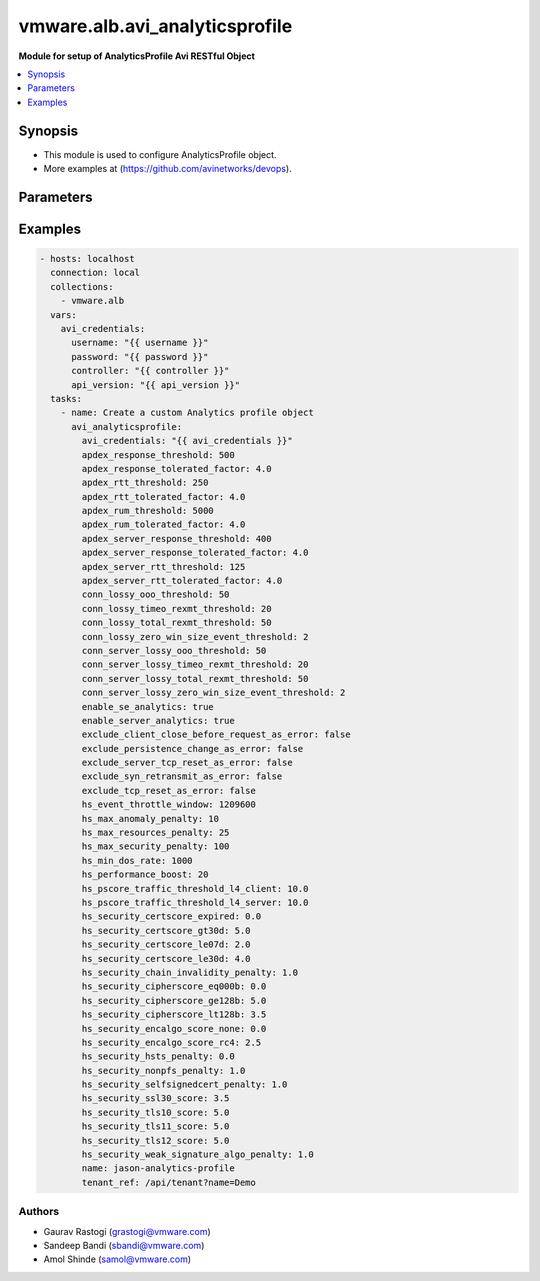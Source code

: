 .. vmware.alb.avi_analyticsprofile:


**********************************************
vmware.alb.avi_analyticsprofile
**********************************************

**Module for setup of AnalyticsProfile Avi RESTful Object**


.. contents::
   :local:
   :depth: 1


Synopsis
--------
- This module is used to configure AnalyticsProfile object.
- More examples at (https://github.com/avinetworks/devops).


Parameters
----------

.. raw:: html

    <table  border=0 cellpadding=0 class="documentation-table">
        <tr>
            <th colspan="2">Parameter</th>
            <th>Choices/<font color="blue">Defaults</font></th>
            <th width="100%">Comments</th>
        </tr>
        <tr>
            <td colspan="2">
                <div class="ansibleOptionAnchor" id="parameter-"></div>
                <b>state</b>
                <a class="ansibleOptionLink" href="#parameter-" title="Permalink to this option"></a>
                <div style="font-size: small">
                    <span style="color: purple">str</span>
                </div>
            </td>
            <td>
                <ul style="margin: 0; padding: 0">
                    <li>absent</li>
                    <li><div style="color: blue"><b>present</b>&nbsp;&larr;</div></li>
                </ul>
            </td>
            <td>
                <div style="font-size: small">
                    - The state that should be applied on the entity.
                </div>
            </td>
        </tr>
        <tr>
            <td colspan="2">
                <div class="ansibleOptionAnchor" id="parameter-"></div>
                <b>avi_api_update_method</b>
                <a class="ansibleOptionLink" href="#parameter-" title="Permalink to this option"></a>
                <div style="font-size: small">
                    <span style="color: purple">str</span>
                </div>
            </td>
            <td>
                <ul style="margin: 0; padding: 0">
                    <li><div style="color: blue"><b>put</b>&nbsp;&larr;</div></li>
                    <li>patch</li>
                </ul>
            </td>
            <td>
                <div style="font-size: small">
                    - Default method for object update is HTTP PUT.
                </div>
                <div style="font-size: small">
                    - Setting to patch will override that behavior to use HTTP PATCH.
                </div>
            </td>
        </tr>
        <tr>
            <td colspan="2">
                <div class="ansibleOptionAnchor" id="parameter-"></div>
                <b>avi_api_patch_op</b>
                <a class="ansibleOptionLink" href="#parameter-" title="Permalink to this option"></a>
                <div style="font-size: small">
                    <span style="color: purple">str</span>
                </div>
            </td>
            <td>
                <ul style="margin: 0; padding: 0">
                    <li><div style="color: blue"><b>add</b>&nbsp;&larr;</div></li>
                    <li>replace</li>
                    <li>delete</li>
                    <li>remove</li>
                </ul>
            </td>
            <td>
                <div style="font-size: small">
                    - Patch operation to use when using avi_api_update_method as patch.
                </div>
            </td>
        </tr>
        <tr>
            <td colspan="2">
                <div class="ansibleOptionAnchor" id="parameter-"></div>
                <b>avi_patch_path</b>
                <a class="ansibleOptionLink" href="#parameter-" title="Permalink to this option"></a>
                <div style="font-size: small">
                    <span style="color: purple">str</span>
                </div>
            </td>
            <td></td>
            <td>
                <div style="font-size: small">
                    - Patch path to use when using avi_api_update_method as patch.
                </div>
            </td>
        </tr>
        <tr>
            <td colspan="2">
                <div class="ansibleOptionAnchor" id="parameter-"></div>
                <b>avi_patch_value</b>
                <a class="ansibleOptionLink" href="#parameter-" title="Permalink to this option"></a>
                <div style="font-size: small">
                    <span style="color: purple">str</span>
                </div>
            </td>
            <td></td>
            <td>
                <div style="font-size: small">
                    - Patch value to use when using avi_api_update_method as patch.
                </div>
            </td>
        </tr>
                <tr>
            <td colspan="2">
                <div class="ansibleOptionAnchor" id="parameter-"></div>
                <b>apdex_response_threshold</b>
                <a class="ansibleOptionLink" href="#parameter-" title="Permalink to this option"></a>
                <div style="font-size: small">
                    <span style="color: purple">int</span>
                </div>
            </td>
            <td>
                                                            </td>
            <td>
                                                <div style="font-size: small">
                  - If a client receives an http response in less than the satisfactory latency threshold, the request is considered satisfied.
                </div>
                                <div style="font-size: small">
                  - It is considered tolerated if it is not satisfied and less than tolerated latency factor multiplied by the satisfactory latency threshold.
                </div>
                                <div style="font-size: small">
                  - Greater than this number and the client's request is considered frustrated.
                </div>
                                <div style="font-size: small">
                  - Allowed values are 1-30000.
                </div>
                                <div style="font-size: small">
                  - Unit is milliseconds.
                </div>
                                <div style="font-size: small">
                  - Allowed in basic(allowed values- 500) edition, essentials(allowed values- 500) edition, enterprise edition.
                </div>
                                <div style="font-size: small">
                  - Default value when not specified in API or module is interpreted by Avi Controller as 500.
                </div>
                                            </td>
        </tr>
                <tr>
            <td colspan="2">
                <div class="ansibleOptionAnchor" id="parameter-"></div>
                <b>apdex_response_tolerated_factor</b>
                <a class="ansibleOptionLink" href="#parameter-" title="Permalink to this option"></a>
                <div style="font-size: small">
                    <span style="color: purple">float</span>
                </div>
            </td>
            <td>
                                                            </td>
            <td>
                                                <div style="font-size: small">
                  - Client tolerated response latency factor.
                </div>
                                <div style="font-size: small">
                  - Client must receive a response within this factor times the satisfactory threshold (apdex_response_threshold) to be considered tolerated.
                </div>
                                <div style="font-size: small">
                  - Allowed values are 1-1000.
                </div>
                                <div style="font-size: small">
                  - Allowed in basic(allowed values- 4) edition, essentials(allowed values- 4) edition, enterprise edition.
                </div>
                                <div style="font-size: small">
                  - Default value when not specified in API or module is interpreted by Avi Controller as 4.0.
                </div>
                                            </td>
        </tr>
                <tr>
            <td colspan="2">
                <div class="ansibleOptionAnchor" id="parameter-"></div>
                <b>apdex_rtt_threshold</b>
                <a class="ansibleOptionLink" href="#parameter-" title="Permalink to this option"></a>
                <div style="font-size: small">
                    <span style="color: purple">int</span>
                </div>
            </td>
            <td>
                                                            </td>
            <td>
                                                <div style="font-size: small">
                  - Satisfactory client to avi round trip time(rtt).
                </div>
                                <div style="font-size: small">
                  - Allowed values are 1-2000.
                </div>
                                <div style="font-size: small">
                  - Unit is milliseconds.
                </div>
                                <div style="font-size: small">
                  - Allowed in basic(allowed values- 250) edition, essentials(allowed values- 250) edition, enterprise edition.
                </div>
                                <div style="font-size: small">
                  - Default value when not specified in API or module is interpreted by Avi Controller as 250.
                </div>
                                            </td>
        </tr>
                <tr>
            <td colspan="2">
                <div class="ansibleOptionAnchor" id="parameter-"></div>
                <b>apdex_rtt_tolerated_factor</b>
                <a class="ansibleOptionLink" href="#parameter-" title="Permalink to this option"></a>
                <div style="font-size: small">
                    <span style="color: purple">float</span>
                </div>
            </td>
            <td>
                                                            </td>
            <td>
                                                <div style="font-size: small">
                  - Tolerated client to avi round trip time(rtt) factor.
                </div>
                                <div style="font-size: small">
                  - It is a multiple of apdex_rtt_tolerated_factor.
                </div>
                                <div style="font-size: small">
                  - Allowed values are 1-1000.
                </div>
                                <div style="font-size: small">
                  - Allowed in basic(allowed values- 4) edition, essentials(allowed values- 4) edition, enterprise edition.
                </div>
                                <div style="font-size: small">
                  - Default value when not specified in API or module is interpreted by Avi Controller as 4.0.
                </div>
                                            </td>
        </tr>
                <tr>
            <td colspan="2">
                <div class="ansibleOptionAnchor" id="parameter-"></div>
                <b>apdex_rum_threshold</b>
                <a class="ansibleOptionLink" href="#parameter-" title="Permalink to this option"></a>
                <div style="font-size: small">
                    <span style="color: purple">int</span>
                </div>
            </td>
            <td>
                                                            </td>
            <td>
                                                <div style="font-size: small">
                  - If a client is able to load a page in less than the satisfactory latency threshold, the pageload is considered satisfied.
                </div>
                                <div style="font-size: small">
                  - It is considered tolerated if it is greater than satisfied but less than the tolerated latency multiplied by satisifed latency.
                </div>
                                <div style="font-size: small">
                  - Greater than this number and the client's request is considered frustrated.
                </div>
                                <div style="font-size: small">
                  - A pageload includes the time for dns lookup, download of all http objects, and page render time.
                </div>
                                <div style="font-size: small">
                  - Allowed values are 1-30000.
                </div>
                                <div style="font-size: small">
                  - Unit is milliseconds.
                </div>
                                <div style="font-size: small">
                  - Allowed in basic(allowed values- 5000) edition, essentials(allowed values- 5000) edition, enterprise edition.
                </div>
                                <div style="font-size: small">
                  - Default value when not specified in API or module is interpreted by Avi Controller as 5000.
                </div>
                                            </td>
        </tr>
                <tr>
            <td colspan="2">
                <div class="ansibleOptionAnchor" id="parameter-"></div>
                <b>apdex_rum_tolerated_factor</b>
                <a class="ansibleOptionLink" href="#parameter-" title="Permalink to this option"></a>
                <div style="font-size: small">
                    <span style="color: purple">float</span>
                </div>
            </td>
            <td>
                                                            </td>
            <td>
                                                <div style="font-size: small">
                  - Virtual service threshold factor for tolerated page load time (plt) as multiple of apdex_rum_threshold.
                </div>
                                <div style="font-size: small">
                  - Allowed values are 1-1000.
                </div>
                                <div style="font-size: small">
                  - Allowed in basic(allowed values- 4) edition, essentials(allowed values- 4) edition, enterprise edition.
                </div>
                                <div style="font-size: small">
                  - Default value when not specified in API or module is interpreted by Avi Controller as 4.0.
                </div>
                                            </td>
        </tr>
                <tr>
            <td colspan="2">
                <div class="ansibleOptionAnchor" id="parameter-"></div>
                <b>apdex_server_response_threshold</b>
                <a class="ansibleOptionLink" href="#parameter-" title="Permalink to this option"></a>
                <div style="font-size: small">
                    <span style="color: purple">int</span>
                </div>
            </td>
            <td>
                                                            </td>
            <td>
                                                <div style="font-size: small">
                  - A server http response is considered satisfied if latency is less than the satisfactory latency threshold.
                </div>
                                <div style="font-size: small">
                  - The response is considered tolerated when it is greater than satisfied but less than the tolerated latency factor * s_latency.
                </div>
                                <div style="font-size: small">
                  - Greater than this number and the server response is considered frustrated.
                </div>
                                <div style="font-size: small">
                  - Allowed values are 1-30000.
                </div>
                                <div style="font-size: small">
                  - Unit is milliseconds.
                </div>
                                <div style="font-size: small">
                  - Allowed in basic(allowed values- 400) edition, essentials(allowed values- 400) edition, enterprise edition.
                </div>
                                <div style="font-size: small">
                  - Default value when not specified in API or module is interpreted by Avi Controller as 400.
                </div>
                                            </td>
        </tr>
                <tr>
            <td colspan="2">
                <div class="ansibleOptionAnchor" id="parameter-"></div>
                <b>apdex_server_response_tolerated_factor</b>
                <a class="ansibleOptionLink" href="#parameter-" title="Permalink to this option"></a>
                <div style="font-size: small">
                    <span style="color: purple">float</span>
                </div>
            </td>
            <td>
                                                            </td>
            <td>
                                                <div style="font-size: small">
                  - Server tolerated response latency factor.
                </div>
                                <div style="font-size: small">
                  - Servermust response within this factor times the satisfactory threshold (apdex_server_response_threshold) to be considered tolerated.
                </div>
                                <div style="font-size: small">
                  - Allowed values are 1-1000.
                </div>
                                <div style="font-size: small">
                  - Allowed in basic(allowed values- 4) edition, essentials(allowed values- 4) edition, enterprise edition.
                </div>
                                <div style="font-size: small">
                  - Default value when not specified in API or module is interpreted by Avi Controller as 4.0.
                </div>
                                            </td>
        </tr>
                <tr>
            <td colspan="2">
                <div class="ansibleOptionAnchor" id="parameter-"></div>
                <b>apdex_server_rtt_threshold</b>
                <a class="ansibleOptionLink" href="#parameter-" title="Permalink to this option"></a>
                <div style="font-size: small">
                    <span style="color: purple">int</span>
                </div>
            </td>
            <td>
                                                            </td>
            <td>
                                                <div style="font-size: small">
                  - Satisfactory client to avi round trip time(rtt).
                </div>
                                <div style="font-size: small">
                  - Allowed values are 1-2000.
                </div>
                                <div style="font-size: small">
                  - Unit is milliseconds.
                </div>
                                <div style="font-size: small">
                  - Allowed in basic(allowed values- 125) edition, essentials(allowed values- 125) edition, enterprise edition.
                </div>
                                <div style="font-size: small">
                  - Default value when not specified in API or module is interpreted by Avi Controller as 125.
                </div>
                                            </td>
        </tr>
                <tr>
            <td colspan="2">
                <div class="ansibleOptionAnchor" id="parameter-"></div>
                <b>apdex_server_rtt_tolerated_factor</b>
                <a class="ansibleOptionLink" href="#parameter-" title="Permalink to this option"></a>
                <div style="font-size: small">
                    <span style="color: purple">float</span>
                </div>
            </td>
            <td>
                                                            </td>
            <td>
                                                <div style="font-size: small">
                  - Tolerated client to avi round trip time(rtt) factor.
                </div>
                                <div style="font-size: small">
                  - It is a multiple of apdex_rtt_tolerated_factor.
                </div>
                                <div style="font-size: small">
                  - Allowed values are 1-1000.
                </div>
                                <div style="font-size: small">
                  - Allowed in basic(allowed values- 4) edition, essentials(allowed values- 4) edition, enterprise edition.
                </div>
                                <div style="font-size: small">
                  - Default value when not specified in API or module is interpreted by Avi Controller as 4.0.
                </div>
                                            </td>
        </tr>
                <tr>
            <td colspan="2">
                <div class="ansibleOptionAnchor" id="parameter-"></div>
                <b>client_log_config</b>
                <a class="ansibleOptionLink" href="#parameter-" title="Permalink to this option"></a>
                <div style="font-size: small">
                    <span style="color: purple">dict</span>
                </div>
            </td>
            <td>
                                                            </td>
            <td>
                                                <div style="font-size: small">
                  - Configure which logs are sent to the avi controller from ses and how they are processed.
                </div>
                                            </td>
        </tr>
                <tr>
            <td colspan="2">
                <div class="ansibleOptionAnchor" id="parameter-"></div>
                <b>client_log_streaming_config</b>
                <a class="ansibleOptionLink" href="#parameter-" title="Permalink to this option"></a>
                <div style="font-size: small">
                    <span style="color: purple">dict</span>
                </div>
            </td>
            <td>
                                                            </td>
            <td>
                                                <div style="font-size: small">
                  - Configure to stream logs to an external server.
                </div>
                                <div style="font-size: small">
                  - Field introduced in 17.1.1.
                </div>
                                <div style="font-size: small">
                  - Allowed in basic edition, essentials edition, enterprise edition.
                </div>
                                            </td>
        </tr>
                <tr>
            <td colspan="2">
                <div class="ansibleOptionAnchor" id="parameter-"></div>
                <b>configpb_attributes</b>
                <a class="ansibleOptionLink" href="#parameter-" title="Permalink to this option"></a>
                <div style="font-size: small">
                    <span style="color: purple">dict</span>
                </div>
            </td>
            <td>
                                                            </td>
            <td>
                                                <div style="font-size: small">
                  - Protobuf versioning for config pbs.
                </div>
                                <div style="font-size: small">
                  - Field introduced in 21.1.1.
                </div>
                                            </td>
        </tr>
                <tr>
            <td colspan="2">
                <div class="ansibleOptionAnchor" id="parameter-"></div>
                <b>conn_lossy_ooo_threshold</b>
                <a class="ansibleOptionLink" href="#parameter-" title="Permalink to this option"></a>
                <div style="font-size: small">
                    <span style="color: purple">int</span>
                </div>
            </td>
            <td>
                                                            </td>
            <td>
                                                <div style="font-size: small">
                  - A connection between client and avi is considered lossy when more than this percentage of out of order packets are received.
                </div>
                                <div style="font-size: small">
                  - Allowed values are 1-100.
                </div>
                                <div style="font-size: small">
                  - Unit is percent.
                </div>
                                <div style="font-size: small">
                  - Allowed in basic(allowed values- 50) edition, essentials(allowed values- 50) edition, enterprise edition.
                </div>
                                <div style="font-size: small">
                  - Default value when not specified in API or module is interpreted by Avi Controller as 50.
                </div>
                                            </td>
        </tr>
                <tr>
            <td colspan="2">
                <div class="ansibleOptionAnchor" id="parameter-"></div>
                <b>conn_lossy_timeo_rexmt_threshold</b>
                <a class="ansibleOptionLink" href="#parameter-" title="Permalink to this option"></a>
                <div style="font-size: small">
                    <span style="color: purple">int</span>
                </div>
            </td>
            <td>
                                                            </td>
            <td>
                                                <div style="font-size: small">
                  - A connection between client and avi is considered lossy when more than this percentage of packets are retransmitted due to timeout.
                </div>
                                <div style="font-size: small">
                  - Allowed values are 1-100.
                </div>
                                <div style="font-size: small">
                  - Unit is percent.
                </div>
                                <div style="font-size: small">
                  - Allowed in basic(allowed values- 20) edition, essentials(allowed values- 20) edition, enterprise edition.
                </div>
                                <div style="font-size: small">
                  - Default value when not specified in API or module is interpreted by Avi Controller as 20.
                </div>
                                            </td>
        </tr>
                <tr>
            <td colspan="2">
                <div class="ansibleOptionAnchor" id="parameter-"></div>
                <b>conn_lossy_total_rexmt_threshold</b>
                <a class="ansibleOptionLink" href="#parameter-" title="Permalink to this option"></a>
                <div style="font-size: small">
                    <span style="color: purple">int</span>
                </div>
            </td>
            <td>
                                                            </td>
            <td>
                                                <div style="font-size: small">
                  - A connection between client and avi is considered lossy when more than this percentage of packets are retransmitted.
                </div>
                                <div style="font-size: small">
                  - Allowed values are 1-100.
                </div>
                                <div style="font-size: small">
                  - Unit is percent.
                </div>
                                <div style="font-size: small">
                  - Allowed in basic(allowed values- 50) edition, essentials(allowed values- 50) edition, enterprise edition.
                </div>
                                <div style="font-size: small">
                  - Default value when not specified in API or module is interpreted by Avi Controller as 50.
                </div>
                                            </td>
        </tr>
                <tr>
            <td colspan="2">
                <div class="ansibleOptionAnchor" id="parameter-"></div>
                <b>conn_lossy_zero_win_size_event_threshold</b>
                <a class="ansibleOptionLink" href="#parameter-" title="Permalink to this option"></a>
                <div style="font-size: small">
                    <span style="color: purple">int</span>
                </div>
            </td>
            <td>
                                                            </td>
            <td>
                                                <div style="font-size: small">
                  - A client connection is considered lossy when percentage of times a packet could not be trasmitted due to tcp zero window is above this threshold.
                </div>
                                <div style="font-size: small">
                  - Allowed values are 0-100.
                </div>
                                <div style="font-size: small">
                  - Unit is percent.
                </div>
                                <div style="font-size: small">
                  - Allowed in basic(allowed values- 2) edition, essentials(allowed values- 2) edition, enterprise edition.
                </div>
                                <div style="font-size: small">
                  - Default value when not specified in API or module is interpreted by Avi Controller as 2.
                </div>
                                            </td>
        </tr>
                <tr>
            <td colspan="2">
                <div class="ansibleOptionAnchor" id="parameter-"></div>
                <b>conn_server_lossy_ooo_threshold</b>
                <a class="ansibleOptionLink" href="#parameter-" title="Permalink to this option"></a>
                <div style="font-size: small">
                    <span style="color: purple">int</span>
                </div>
            </td>
            <td>
                                                            </td>
            <td>
                                                <div style="font-size: small">
                  - A connection between avi and server is considered lossy when more than this percentage of out of order packets are received.
                </div>
                                <div style="font-size: small">
                  - Allowed values are 1-100.
                </div>
                                <div style="font-size: small">
                  - Unit is percent.
                </div>
                                <div style="font-size: small">
                  - Allowed in basic(allowed values- 50) edition, essentials(allowed values- 50) edition, enterprise edition.
                </div>
                                <div style="font-size: small">
                  - Default value when not specified in API or module is interpreted by Avi Controller as 50.
                </div>
                                            </td>
        </tr>
                <tr>
            <td colspan="2">
                <div class="ansibleOptionAnchor" id="parameter-"></div>
                <b>conn_server_lossy_timeo_rexmt_threshold</b>
                <a class="ansibleOptionLink" href="#parameter-" title="Permalink to this option"></a>
                <div style="font-size: small">
                    <span style="color: purple">int</span>
                </div>
            </td>
            <td>
                                                            </td>
            <td>
                                                <div style="font-size: small">
                  - A connection between avi and server is considered lossy when more than this percentage of packets are retransmitted due to timeout.
                </div>
                                <div style="font-size: small">
                  - Allowed values are 1-100.
                </div>
                                <div style="font-size: small">
                  - Unit is percent.
                </div>
                                <div style="font-size: small">
                  - Allowed in basic(allowed values- 20) edition, essentials(allowed values- 20) edition, enterprise edition.
                </div>
                                <div style="font-size: small">
                  - Default value when not specified in API or module is interpreted by Avi Controller as 20.
                </div>
                                            </td>
        </tr>
                <tr>
            <td colspan="2">
                <div class="ansibleOptionAnchor" id="parameter-"></div>
                <b>conn_server_lossy_total_rexmt_threshold</b>
                <a class="ansibleOptionLink" href="#parameter-" title="Permalink to this option"></a>
                <div style="font-size: small">
                    <span style="color: purple">int</span>
                </div>
            </td>
            <td>
                                                            </td>
            <td>
                                                <div style="font-size: small">
                  - A connection between avi and server is considered lossy when more than this percentage of packets are retransmitted.
                </div>
                                <div style="font-size: small">
                  - Allowed values are 1-100.
                </div>
                                <div style="font-size: small">
                  - Unit is percent.
                </div>
                                <div style="font-size: small">
                  - Allowed in basic(allowed values- 50) edition, essentials(allowed values- 50) edition, enterprise edition.
                </div>
                                <div style="font-size: small">
                  - Default value when not specified in API or module is interpreted by Avi Controller as 50.
                </div>
                                            </td>
        </tr>
                <tr>
            <td colspan="2">
                <div class="ansibleOptionAnchor" id="parameter-"></div>
                <b>conn_server_lossy_zero_win_size_event_threshold</b>
                <a class="ansibleOptionLink" href="#parameter-" title="Permalink to this option"></a>
                <div style="font-size: small">
                    <span style="color: purple">int</span>
                </div>
            </td>
            <td>
                                                            </td>
            <td>
                                                <div style="font-size: small">
                  - A server connection is considered lossy when percentage of times a packet could not be trasmitted due to tcp zero window is above this threshold.
                </div>
                                <div style="font-size: small">
                  - Allowed values are 0-100.
                </div>
                                <div style="font-size: small">
                  - Unit is percent.
                </div>
                                <div style="font-size: small">
                  - Allowed in basic(allowed values- 2) edition, essentials(allowed values- 2) edition, enterprise edition.
                </div>
                                <div style="font-size: small">
                  - Default value when not specified in API or module is interpreted by Avi Controller as 2.
                </div>
                                            </td>
        </tr>
                <tr>
            <td colspan="2">
                <div class="ansibleOptionAnchor" id="parameter-"></div>
                <b>description</b>
                <a class="ansibleOptionLink" href="#parameter-" title="Permalink to this option"></a>
                <div style="font-size: small">
                    <span style="color: purple">str</span>
                </div>
            </td>
            <td>
                                                            </td>
            <td>
                                                <div style="font-size: small">
                  - User defined description for the object.
                </div>
                                            </td>
        </tr>
                <tr>
            <td colspan="2">
                <div class="ansibleOptionAnchor" id="parameter-"></div>
                <b>disable_ondemand_metrics</b>
                <a class="ansibleOptionLink" href="#parameter-" title="Permalink to this option"></a>
                <div style="font-size: small">
                    <span style="color: purple">bool</span>
                </div>
            </td>
            <td>
                                                            </td>
            <td>
                                                <div style="font-size: small">
                  - Virtual service (vs) metrics are processed only when there is live data traffic on the vs.
                </div>
                                <div style="font-size: small">
                  - In case, vs is idle for a period of time as specified by ondemand_metrics_idle_timeout then metrics processing is suspended for that vs.
                </div>
                                <div style="font-size: small">
                  - Field deprecated in 20.1.3.
                </div>
                                <div style="font-size: small">
                  - Field introduced in 18.1.1.
                </div>
                                            </td>
        </tr>
                <tr>
            <td colspan="2">
                <div class="ansibleOptionAnchor" id="parameter-"></div>
                <b>disable_se_analytics</b>
                <a class="ansibleOptionLink" href="#parameter-" title="Permalink to this option"></a>
                <div style="font-size: small">
                    <span style="color: purple">bool</span>
                </div>
            </td>
            <td>
                                                            </td>
            <td>
                                                <div style="font-size: small">
                  - Disable node (service engine) level analytics forvs metrics.
                </div>
                                <div style="font-size: small">
                  - Field deprecated in 20.1.3.
                </div>
                                            </td>
        </tr>
                <tr>
            <td colspan="2">
                <div class="ansibleOptionAnchor" id="parameter-"></div>
                <b>disable_server_analytics</b>
                <a class="ansibleOptionLink" href="#parameter-" title="Permalink to this option"></a>
                <div style="font-size: small">
                    <span style="color: purple">bool</span>
                </div>
            </td>
            <td>
                                                            </td>
            <td>
                                                <div style="font-size: small">
                  - Disable analytics on backend servers.
                </div>
                                <div style="font-size: small">
                  - This may be desired in container environment when there are large number of ephemeral servers.
                </div>
                                <div style="font-size: small">
                  - Additionally, no healthscore of servers is computed when server analytics is disabled.
                </div>
                                <div style="font-size: small">
                  - Field deprecated in 20.1.3.
                </div>
                                            </td>
        </tr>
                <tr>
            <td colspan="2">
                <div class="ansibleOptionAnchor" id="parameter-"></div>
                <b>disable_vs_analytics</b>
                <a class="ansibleOptionLink" href="#parameter-" title="Permalink to this option"></a>
                <div style="font-size: small">
                    <span style="color: purple">bool</span>
                </div>
            </td>
            <td>
                                                            </td>
            <td>
                                                <div style="font-size: small">
                  - Disable virtualservice (frontend) analytics.
                </div>
                                <div style="font-size: small">
                  - This flag disables metrics and healthscore for virtualservice.
                </div>
                                <div style="font-size: small">
                  - Field deprecated in 20.1.3.
                </div>
                                <div style="font-size: small">
                  - Field introduced in 18.2.1.
                </div>
                                            </td>
        </tr>
                <tr>
            <td colspan="2">
                <div class="ansibleOptionAnchor" id="parameter-"></div>
                <b>enable_adaptive_config</b>
                <a class="ansibleOptionLink" href="#parameter-" title="Permalink to this option"></a>
                <div style="font-size: small">
                    <span style="color: purple">bool</span>
                </div>
            </td>
            <td>
                                                            </td>
            <td>
                                                <div style="font-size: small">
                  - Enable adaptive configuration for optimizing resource usage.
                </div>
                                <div style="font-size: small">
                  - Field introduced in 20.1.1.
                </div>
                                <div style="font-size: small">
                  - Default value when not specified in API or module is interpreted by Avi Controller as True.
                </div>
                                            </td>
        </tr>
                <tr>
            <td colspan="2">
                <div class="ansibleOptionAnchor" id="parameter-"></div>
                <b>enable_advanced_analytics</b>
                <a class="ansibleOptionLink" href="#parameter-" title="Permalink to this option"></a>
                <div style="font-size: small">
                    <span style="color: purple">bool</span>
                </div>
            </td>
            <td>
                                                            </td>
            <td>
                                                <div style="font-size: small">
                  - Enables advanced analytics features like anomaly detection.
                </div>
                                <div style="font-size: small">
                  - If set to false, anomaly computation (and associated rules/events) for vs, pool and server metrics will be deactivated.
                </div>
                                <div style="font-size: small">
                  - However, setting it to false reduces cpu and memory requirements for analytics subsystem.
                </div>
                                <div style="font-size: small">
                  - Field introduced in 17.2.13, 18.1.5, 18.2.1.
                </div>
                                <div style="font-size: small">
                  - Allowed in basic(allowed values- false) edition, essentials(allowed values- false) edition, enterprise edition.
                </div>
                                <div style="font-size: small">
                  - Special default for basic edition is false, essentials edition is false, enterprise is true.
                </div>
                                <div style="font-size: small">
                  - Default value when not specified in API or module is interpreted by Avi Controller as True.
                </div>
                                            </td>
        </tr>
                <tr>
            <td colspan="2">
                <div class="ansibleOptionAnchor" id="parameter-"></div>
                <b>enable_ondemand_metrics</b>
                <a class="ansibleOptionLink" href="#parameter-" title="Permalink to this option"></a>
                <div style="font-size: small">
                    <span style="color: purple">bool</span>
                </div>
            </td>
            <td>
                                                            </td>
            <td>
                                                <div style="font-size: small">
                  - Virtual service (vs) metrics are processed only when there is live data traffic on the vs.
                </div>
                                <div style="font-size: small">
                  - In case, vs is idle for a period of time as specified by ondemand_metrics_idle_timeout then metrics processing is suspended for that vs.
                </div>
                                <div style="font-size: small">
                  - Field introduced in 20.1.3.
                </div>
                                <div style="font-size: small">
                  - Default value when not specified in API or module is interpreted by Avi Controller as True.
                </div>
                                            </td>
        </tr>
                <tr>
            <td colspan="2">
                <div class="ansibleOptionAnchor" id="parameter-"></div>
                <b>enable_se_analytics</b>
                <a class="ansibleOptionLink" href="#parameter-" title="Permalink to this option"></a>
                <div style="font-size: small">
                    <span style="color: purple">bool</span>
                </div>
            </td>
            <td>
                                                            </td>
            <td>
                                                <div style="font-size: small">
                  - Enable node (service engine) level analytics forvs metrics.
                </div>
                                <div style="font-size: small">
                  - Field introduced in 20.1.3.
                </div>
                                <div style="font-size: small">
                  - Default value when not specified in API or module is interpreted by Avi Controller as True.
                </div>
                                            </td>
        </tr>
                <tr>
            <td colspan="2">
                <div class="ansibleOptionAnchor" id="parameter-"></div>
                <b>enable_server_analytics</b>
                <a class="ansibleOptionLink" href="#parameter-" title="Permalink to this option"></a>
                <div style="font-size: small">
                    <span style="color: purple">bool</span>
                </div>
            </td>
            <td>
                                                            </td>
            <td>
                                                <div style="font-size: small">
                  - Enables analytics on backend servers.
                </div>
                                <div style="font-size: small">
                  - This may be desired in container environment when there are large number of ephemeral servers.
                </div>
                                <div style="font-size: small">
                  - Additionally, no healthscore of servers is computed when server analytics is enabled.
                </div>
                                <div style="font-size: small">
                  - Field introduced in 20.1.3.
                </div>
                                <div style="font-size: small">
                  - Default value when not specified in API or module is interpreted by Avi Controller as True.
                </div>
                                            </td>
        </tr>
                <tr>
            <td colspan="2">
                <div class="ansibleOptionAnchor" id="parameter-"></div>
                <b>enable_vs_analytics</b>
                <a class="ansibleOptionLink" href="#parameter-" title="Permalink to this option"></a>
                <div style="font-size: small">
                    <span style="color: purple">bool</span>
                </div>
            </td>
            <td>
                                                            </td>
            <td>
                                                <div style="font-size: small">
                  - Enable virtualservice (frontend) analytics.
                </div>
                                <div style="font-size: small">
                  - This flag enables metrics and healthscore for virtualservice.
                </div>
                                <div style="font-size: small">
                  - Field introduced in 20.1.3.
                </div>
                                <div style="font-size: small">
                  - Default value when not specified in API or module is interpreted by Avi Controller as True.
                </div>
                                            </td>
        </tr>
                <tr>
            <td colspan="2">
                <div class="ansibleOptionAnchor" id="parameter-"></div>
                <b>exclude_client_close_before_request_as_error</b>
                <a class="ansibleOptionLink" href="#parameter-" title="Permalink to this option"></a>
                <div style="font-size: small">
                    <span style="color: purple">bool</span>
                </div>
            </td>
            <td>
                                                            </td>
            <td>
                                                <div style="font-size: small">
                  - Exclude client closed connection before an http request could be completed from being classified as an error.
                </div>
                                <div style="font-size: small">
                  - Allowed in basic(allowed values- false) edition, essentials(allowed values- false) edition, enterprise edition.
                </div>
                                <div style="font-size: small">
                  - Default value when not specified in API or module is interpreted by Avi Controller as False.
                </div>
                                            </td>
        </tr>
                <tr>
            <td colspan="2">
                <div class="ansibleOptionAnchor" id="parameter-"></div>
                <b>exclude_dns_policy_drop_as_significant</b>
                <a class="ansibleOptionLink" href="#parameter-" title="Permalink to this option"></a>
                <div style="font-size: small">
                    <span style="color: purple">bool</span>
                </div>
            </td>
            <td>
                                                            </td>
            <td>
                                                <div style="font-size: small">
                  - Exclude dns policy drops from the list of errors.
                </div>
                                <div style="font-size: small">
                  - Field introduced in 17.2.2.
                </div>
                                <div style="font-size: small">
                  - Allowed in basic(allowed values- false) edition, essentials(allowed values- false) edition, enterprise edition.
                </div>
                                <div style="font-size: small">
                  - Default value when not specified in API or module is interpreted by Avi Controller as False.
                </div>
                                            </td>
        </tr>
                <tr>
            <td colspan="2">
                <div class="ansibleOptionAnchor" id="parameter-"></div>
                <b>exclude_gs_down_as_error</b>
                <a class="ansibleOptionLink" href="#parameter-" title="Permalink to this option"></a>
                <div style="font-size: small">
                    <span style="color: purple">bool</span>
                </div>
            </td>
            <td>
                                                            </td>
            <td>
                                                <div style="font-size: small">
                  - Exclude queries to gslb services that are operationally down from the list of errors.
                </div>
                                <div style="font-size: small">
                  - Allowed in basic(allowed values- false) edition, essentials(allowed values- false) edition, enterprise edition.
                </div>
                                <div style="font-size: small">
                  - Default value when not specified in API or module is interpreted by Avi Controller as False.
                </div>
                                            </td>
        </tr>
                <tr>
            <td colspan="2">
                <div class="ansibleOptionAnchor" id="parameter-"></div>
                <b>exclude_http_error_codes</b>
                <a class="ansibleOptionLink" href="#parameter-" title="Permalink to this option"></a>
                <div style="font-size: small">
                    <span style="color: purple">list</span>
                </div>
            </td>
            <td>
                                                            </td>
            <td>
                                                <div style="font-size: small">
                  - List of http status codes to be excluded from being classified as an error.
                </div>
                                <div style="font-size: small">
                  - Error connections or responses impacts health score, are included as significant logs, and may be classified as part of a dos attack.
                </div>
                                            </td>
        </tr>
                <tr>
            <td colspan="2">
                <div class="ansibleOptionAnchor" id="parameter-"></div>
                <b>exclude_invalid_dns_domain_as_error</b>
                <a class="ansibleOptionLink" href="#parameter-" title="Permalink to this option"></a>
                <div style="font-size: small">
                    <span style="color: purple">bool</span>
                </div>
            </td>
            <td>
                                                            </td>
            <td>
                                                <div style="font-size: small">
                  - Exclude dns queries to domains outside the domains configured in the dns application profile from the list of errors.
                </div>
                                <div style="font-size: small">
                  - Allowed in basic(allowed values- false) edition, essentials(allowed values- false) edition, enterprise edition.
                </div>
                                <div style="font-size: small">
                  - Default value when not specified in API or module is interpreted by Avi Controller as False.
                </div>
                                            </td>
        </tr>
                <tr>
            <td colspan="2">
                <div class="ansibleOptionAnchor" id="parameter-"></div>
                <b>exclude_invalid_dns_query_as_error</b>
                <a class="ansibleOptionLink" href="#parameter-" title="Permalink to this option"></a>
                <div style="font-size: small">
                    <span style="color: purple">bool</span>
                </div>
            </td>
            <td>
                                                            </td>
            <td>
                                                <div style="font-size: small">
                  - Exclude invalid dns queries from the list of errors.
                </div>
                                <div style="font-size: small">
                  - Allowed in basic(allowed values- false) edition, essentials(allowed values- false) edition, enterprise edition.
                </div>
                                <div style="font-size: small">
                  - Default value when not specified in API or module is interpreted by Avi Controller as False.
                </div>
                                            </td>
        </tr>
                <tr>
            <td colspan="2">
                <div class="ansibleOptionAnchor" id="parameter-"></div>
                <b>exclude_issuer_revoked_ocsp_responses_as_error</b>
                <a class="ansibleOptionLink" href="#parameter-" title="Permalink to this option"></a>
                <div style="font-size: small">
                    <span style="color: purple">bool</span>
                </div>
            </td>
            <td>
                                                            </td>
            <td>
                                                <div style="font-size: small">
                  - Exclude the issuer-revoked ocsp responses from the list of errors.
                </div>
                                <div style="font-size: small">
                  - Field introduced in 20.1.1.
                </div>
                                <div style="font-size: small">
                  - Allowed in basic(allowed values- true) edition, essentials(allowed values- true) edition, enterprise edition.
                </div>
                                <div style="font-size: small">
                  - Default value when not specified in API or module is interpreted by Avi Controller as True.
                </div>
                                            </td>
        </tr>
                <tr>
            <td colspan="2">
                <div class="ansibleOptionAnchor" id="parameter-"></div>
                <b>exclude_no_dns_record_as_error</b>
                <a class="ansibleOptionLink" href="#parameter-" title="Permalink to this option"></a>
                <div style="font-size: small">
                    <span style="color: purple">bool</span>
                </div>
            </td>
            <td>
                                                            </td>
            <td>
                                                <div style="font-size: small">
                  - Exclude queries to domains that did not have configured services/records from the list of errors.
                </div>
                                <div style="font-size: small">
                  - Allowed in basic(allowed values- false) edition, essentials(allowed values- false) edition, enterprise edition.
                </div>
                                <div style="font-size: small">
                  - Default value when not specified in API or module is interpreted by Avi Controller as False.
                </div>
                                            </td>
        </tr>
                <tr>
            <td colspan="2">
                <div class="ansibleOptionAnchor" id="parameter-"></div>
                <b>exclude_no_valid_gs_member_as_error</b>
                <a class="ansibleOptionLink" href="#parameter-" title="Permalink to this option"></a>
                <div style="font-size: small">
                    <span style="color: purple">bool</span>
                </div>
            </td>
            <td>
                                                            </td>
            <td>
                                                <div style="font-size: small">
                  - Exclude queries to gslb services that have no available members from the list of errors.
                </div>
                                <div style="font-size: small">
                  - Allowed in basic(allowed values- false) edition, essentials(allowed values- false) edition, enterprise edition.
                </div>
                                <div style="font-size: small">
                  - Default value when not specified in API or module is interpreted by Avi Controller as False.
                </div>
                                            </td>
        </tr>
                <tr>
            <td colspan="2">
                <div class="ansibleOptionAnchor" id="parameter-"></div>
                <b>exclude_persistence_change_as_error</b>
                <a class="ansibleOptionLink" href="#parameter-" title="Permalink to this option"></a>
                <div style="font-size: small">
                    <span style="color: purple">bool</span>
                </div>
            </td>
            <td>
                                                            </td>
            <td>
                                                <div style="font-size: small">
                  - Exclude persistence server changed while load balancing' from the list of errors.
                </div>
                                <div style="font-size: small">
                  - Allowed in basic(allowed values- false) edition, essentials(allowed values- false) edition, enterprise edition.
                </div>
                                <div style="font-size: small">
                  - Default value when not specified in API or module is interpreted by Avi Controller as False.
                </div>
                                            </td>
        </tr>
                <tr>
            <td colspan="2">
                <div class="ansibleOptionAnchor" id="parameter-"></div>
                <b>exclude_revoked_ocsp_responses_as_error</b>
                <a class="ansibleOptionLink" href="#parameter-" title="Permalink to this option"></a>
                <div style="font-size: small">
                    <span style="color: purple">bool</span>
                </div>
            </td>
            <td>
                                                            </td>
            <td>
                                                <div style="font-size: small">
                  - Exclude the revoked ocsp certificate status responses from the list of errors.
                </div>
                                <div style="font-size: small">
                  - Field introduced in 20.1.1.
                </div>
                                <div style="font-size: small">
                  - Allowed in basic(allowed values- true) edition, essentials(allowed values- true) edition, enterprise edition.
                </div>
                                <div style="font-size: small">
                  - Default value when not specified in API or module is interpreted by Avi Controller as True.
                </div>
                                            </td>
        </tr>
                <tr>
            <td colspan="2">
                <div class="ansibleOptionAnchor" id="parameter-"></div>
                <b>exclude_server_dns_error_as_error</b>
                <a class="ansibleOptionLink" href="#parameter-" title="Permalink to this option"></a>
                <div style="font-size: small">
                    <span style="color: purple">bool</span>
                </div>
            </td>
            <td>
                                                            </td>
            <td>
                                                <div style="font-size: small">
                  - Exclude server dns error response from the list of errors.
                </div>
                                <div style="font-size: small">
                  - Allowed in basic(allowed values- false) edition, essentials(allowed values- false) edition, enterprise edition.
                </div>
                                <div style="font-size: small">
                  - Default value when not specified in API or module is interpreted by Avi Controller as False.
                </div>
                                            </td>
        </tr>
                <tr>
            <td colspan="2">
                <div class="ansibleOptionAnchor" id="parameter-"></div>
                <b>exclude_server_tcp_reset_as_error</b>
                <a class="ansibleOptionLink" href="#parameter-" title="Permalink to this option"></a>
                <div style="font-size: small">
                    <span style="color: purple">bool</span>
                </div>
            </td>
            <td>
                                                            </td>
            <td>
                                                <div style="font-size: small">
                  - Exclude server tcp reset from errors.
                </div>
                                <div style="font-size: small">
                  - It is common for applications like ms exchange.
                </div>
                                <div style="font-size: small">
                  - Allowed in basic(allowed values- false) edition, essentials(allowed values- false) edition, enterprise edition.
                </div>
                                <div style="font-size: small">
                  - Default value when not specified in API or module is interpreted by Avi Controller as False.
                </div>
                                            </td>
        </tr>
                <tr>
            <td colspan="2">
                <div class="ansibleOptionAnchor" id="parameter-"></div>
                <b>exclude_sip_error_codes</b>
                <a class="ansibleOptionLink" href="#parameter-" title="Permalink to this option"></a>
                <div style="font-size: small">
                    <span style="color: purple">list</span>
                </div>
            </td>
            <td>
                                                            </td>
            <td>
                                                <div style="font-size: small">
                  - List of sip status codes to be excluded from being classified as an error.
                </div>
                                <div style="font-size: small">
                  - Field introduced in 17.2.13, 18.1.5, 18.2.1.
                </div>
                                <div style="font-size: small">
                  - Allowed in basic edition, essentials edition, enterprise edition.
                </div>
                                            </td>
        </tr>
                <tr>
            <td colspan="2">
                <div class="ansibleOptionAnchor" id="parameter-"></div>
                <b>exclude_stale_ocsp_responses_as_error</b>
                <a class="ansibleOptionLink" href="#parameter-" title="Permalink to this option"></a>
                <div style="font-size: small">
                    <span style="color: purple">bool</span>
                </div>
            </td>
            <td>
                                                            </td>
            <td>
                                                <div style="font-size: small">
                  - Exclude the stale ocsp certificate status responses from the list of errors.
                </div>
                                <div style="font-size: small">
                  - Field introduced in 20.1.1.
                </div>
                                <div style="font-size: small">
                  - Allowed in basic(allowed values- true) edition, essentials(allowed values- true) edition, enterprise edition.
                </div>
                                <div style="font-size: small">
                  - Default value when not specified in API or module is interpreted by Avi Controller as True.
                </div>
                                            </td>
        </tr>
                <tr>
            <td colspan="2">
                <div class="ansibleOptionAnchor" id="parameter-"></div>
                <b>exclude_syn_retransmit_as_error</b>
                <a class="ansibleOptionLink" href="#parameter-" title="Permalink to this option"></a>
                <div style="font-size: small">
                    <span style="color: purple">bool</span>
                </div>
            </td>
            <td>
                                                            </td>
            <td>
                                                <div style="font-size: small">
                  - Exclude 'server unanswered syns' from the list of errors.
                </div>
                                <div style="font-size: small">
                  - Allowed in basic(allowed values- false) edition, essentials(allowed values- false) edition, enterprise edition.
                </div>
                                <div style="font-size: small">
                  - Default value when not specified in API or module is interpreted by Avi Controller as False.
                </div>
                                            </td>
        </tr>
                <tr>
            <td colspan="2">
                <div class="ansibleOptionAnchor" id="parameter-"></div>
                <b>exclude_tcp_reset_as_error</b>
                <a class="ansibleOptionLink" href="#parameter-" title="Permalink to this option"></a>
                <div style="font-size: small">
                    <span style="color: purple">bool</span>
                </div>
            </td>
            <td>
                                                            </td>
            <td>
                                                <div style="font-size: small">
                  - Exclude tcp resets by client from the list of potential errors.
                </div>
                                <div style="font-size: small">
                  - Allowed in basic(allowed values- false) edition, essentials(allowed values- false) edition, enterprise edition.
                </div>
                                <div style="font-size: small">
                  - Default value when not specified in API or module is interpreted by Avi Controller as False.
                </div>
                                            </td>
        </tr>
                <tr>
            <td colspan="2">
                <div class="ansibleOptionAnchor" id="parameter-"></div>
                <b>exclude_unavailable_ocsp_responses_as_error</b>
                <a class="ansibleOptionLink" href="#parameter-" title="Permalink to this option"></a>
                <div style="font-size: small">
                    <span style="color: purple">bool</span>
                </div>
            </td>
            <td>
                                                            </td>
            <td>
                                                <div style="font-size: small">
                  - Exclude the unavailable ocsp responses from the list of errors.
                </div>
                                <div style="font-size: small">
                  - Field introduced in 20.1.1.
                </div>
                                <div style="font-size: small">
                  - Allowed in basic(allowed values- true) edition, essentials(allowed values- true) edition, enterprise edition.
                </div>
                                <div style="font-size: small">
                  - Default value when not specified in API or module is interpreted by Avi Controller as True.
                </div>
                                            </td>
        </tr>
                <tr>
            <td colspan="2">
                <div class="ansibleOptionAnchor" id="parameter-"></div>
                <b>exclude_unsupported_dns_query_as_error</b>
                <a class="ansibleOptionLink" href="#parameter-" title="Permalink to this option"></a>
                <div style="font-size: small">
                    <span style="color: purple">bool</span>
                </div>
            </td>
            <td>
                                                            </td>
            <td>
                                                <div style="font-size: small">
                  - Exclude unsupported dns queries from the list of errors.
                </div>
                                <div style="font-size: small">
                  - Allowed in basic(allowed values- false) edition, essentials(allowed values- false) edition, enterprise edition.
                </div>
                                <div style="font-size: small">
                  - Default value when not specified in API or module is interpreted by Avi Controller as False.
                </div>
                                            </td>
        </tr>
                <tr>
            <td colspan="2">
                <div class="ansibleOptionAnchor" id="parameter-"></div>
                <b>healthscore_max_server_limit</b>
                <a class="ansibleOptionLink" href="#parameter-" title="Permalink to this option"></a>
                <div style="font-size: small">
                    <span style="color: purple">int</span>
                </div>
            </td>
            <td>
                                                            </td>
            <td>
                                                <div style="font-size: small">
                  - Skips health score computation of pool servers when number of servers in a pool is more than this setting.
                </div>
                                <div style="font-size: small">
                  - Allowed values are 0-5000.
                </div>
                                <div style="font-size: small">
                  - Special values are 0- 'server health score is deactivated'.
                </div>
                                <div style="font-size: small">
                  - Field introduced in 17.2.13, 18.1.4.
                </div>
                                <div style="font-size: small">
                  - Allowed in basic(allowed values- 0) edition, essentials(allowed values- 0) edition, enterprise edition.
                </div>
                                <div style="font-size: small">
                  - Special default for basic edition is 0, essentials edition is 0, enterprise is 20.
                </div>
                                <div style="font-size: small">
                  - Default value when not specified in API or module is interpreted by Avi Controller as 20.
                </div>
                                            </td>
        </tr>
                <tr>
            <td colspan="2">
                <div class="ansibleOptionAnchor" id="parameter-"></div>
                <b>hs_event_throttle_window</b>
                <a class="ansibleOptionLink" href="#parameter-" title="Permalink to this option"></a>
                <div style="font-size: small">
                    <span style="color: purple">int</span>
                </div>
            </td>
            <td>
                                                            </td>
            <td>
                                                <div style="font-size: small">
                  - Time window (in secs) within which only unique health change events should occur.
                </div>
                                <div style="font-size: small">
                  - Allowed in basic(allowed values- 1209600) edition, essentials(allowed values- 1209600) edition, enterprise edition.
                </div>
                                <div style="font-size: small">
                  - Default value when not specified in API or module is interpreted by Avi Controller as 1209600.
                </div>
                                            </td>
        </tr>
                <tr>
            <td colspan="2">
                <div class="ansibleOptionAnchor" id="parameter-"></div>
                <b>hs_max_anomaly_penalty</b>
                <a class="ansibleOptionLink" href="#parameter-" title="Permalink to this option"></a>
                <div style="font-size: small">
                    <span style="color: purple">int</span>
                </div>
            </td>
            <td>
                                                            </td>
            <td>
                                                <div style="font-size: small">
                  - Maximum penalty that may be deducted from health score for anomalies.
                </div>
                                <div style="font-size: small">
                  - Allowed values are 0-100.
                </div>
                                <div style="font-size: small">
                  - Allowed in basic(allowed values- 10) edition, essentials(allowed values- 10) edition, enterprise edition.
                </div>
                                <div style="font-size: small">
                  - Default value when not specified in API or module is interpreted by Avi Controller as 10.
                </div>
                                            </td>
        </tr>
                <tr>
            <td colspan="2">
                <div class="ansibleOptionAnchor" id="parameter-"></div>
                <b>hs_max_resources_penalty</b>
                <a class="ansibleOptionLink" href="#parameter-" title="Permalink to this option"></a>
                <div style="font-size: small">
                    <span style="color: purple">int</span>
                </div>
            </td>
            <td>
                                                            </td>
            <td>
                                                <div style="font-size: small">
                  - Maximum penalty that may be deducted from health score for high resource utilization.
                </div>
                                <div style="font-size: small">
                  - Allowed values are 0-100.
                </div>
                                <div style="font-size: small">
                  - Allowed in basic(allowed values- 25) edition, essentials(allowed values- 25) edition, enterprise edition.
                </div>
                                <div style="font-size: small">
                  - Default value when not specified in API or module is interpreted by Avi Controller as 25.
                </div>
                                            </td>
        </tr>
                <tr>
            <td colspan="2">
                <div class="ansibleOptionAnchor" id="parameter-"></div>
                <b>hs_max_security_penalty</b>
                <a class="ansibleOptionLink" href="#parameter-" title="Permalink to this option"></a>
                <div style="font-size: small">
                    <span style="color: purple">int</span>
                </div>
            </td>
            <td>
                                                            </td>
            <td>
                                                <div style="font-size: small">
                  - Maximum penalty that may be deducted from health score based on security assessment.
                </div>
                                <div style="font-size: small">
                  - Allowed values are 0-100.
                </div>
                                <div style="font-size: small">
                  - Allowed in basic(allowed values- 100) edition, essentials(allowed values- 100) edition, enterprise edition.
                </div>
                                <div style="font-size: small">
                  - Default value when not specified in API or module is interpreted by Avi Controller as 100.
                </div>
                                            </td>
        </tr>
                <tr>
            <td colspan="2">
                <div class="ansibleOptionAnchor" id="parameter-"></div>
                <b>hs_min_dos_rate</b>
                <a class="ansibleOptionLink" href="#parameter-" title="Permalink to this option"></a>
                <div style="font-size: small">
                    <span style="color: purple">int</span>
                </div>
            </td>
            <td>
                                                            </td>
            <td>
                                                <div style="font-size: small">
                  - Dos connection rate below which the dos security assessment will not kick in.
                </div>
                                <div style="font-size: small">
                  - Allowed in basic(allowed values- 1000) edition, essentials(allowed values- 1000) edition, enterprise edition.
                </div>
                                <div style="font-size: small">
                  - Default value when not specified in API or module is interpreted by Avi Controller as 1000.
                </div>
                                            </td>
        </tr>
                <tr>
            <td colspan="2">
                <div class="ansibleOptionAnchor" id="parameter-"></div>
                <b>hs_performance_boost</b>
                <a class="ansibleOptionLink" href="#parameter-" title="Permalink to this option"></a>
                <div style="font-size: small">
                    <span style="color: purple">int</span>
                </div>
            </td>
            <td>
                                                            </td>
            <td>
                                                <div style="font-size: small">
                  - Adds free performance score credits to health score.
                </div>
                                <div style="font-size: small">
                  - It can be used for compensating health score for known slow applications.
                </div>
                                <div style="font-size: small">
                  - Allowed values are 0-100.
                </div>
                                <div style="font-size: small">
                  - Allowed in basic(allowed values- 0) edition, essentials(allowed values- 0) edition, enterprise edition.
                </div>
                                <div style="font-size: small">
                  - Default value when not specified in API or module is interpreted by Avi Controller as 0.
                </div>
                                            </td>
        </tr>
                <tr>
            <td colspan="2">
                <div class="ansibleOptionAnchor" id="parameter-"></div>
                <b>hs_pscore_traffic_threshold_l4_client</b>
                <a class="ansibleOptionLink" href="#parameter-" title="Permalink to this option"></a>
                <div style="font-size: small">
                    <span style="color: purple">float</span>
                </div>
            </td>
            <td>
                                                            </td>
            <td>
                                                <div style="font-size: small">
                  - Threshold number of connections in 5min, below which apdexr, apdexc, rum_apdex, and other network quality metrics are not computed.
                </div>
                                <div style="font-size: small">
                  - Allowed in basic(allowed values- 10) edition, essentials(allowed values- 10) edition, enterprise edition.
                </div>
                                <div style="font-size: small">
                  - Default value when not specified in API or module is interpreted by Avi Controller as 10.0.
                </div>
                                            </td>
        </tr>
                <tr>
            <td colspan="2">
                <div class="ansibleOptionAnchor" id="parameter-"></div>
                <b>hs_pscore_traffic_threshold_l4_server</b>
                <a class="ansibleOptionLink" href="#parameter-" title="Permalink to this option"></a>
                <div style="font-size: small">
                    <span style="color: purple">float</span>
                </div>
            </td>
            <td>
                                                            </td>
            <td>
                                                <div style="font-size: small">
                  - Threshold number of connections in 5min, below which apdexr, apdexc, rum_apdex, and other network quality metrics are not computed.
                </div>
                                <div style="font-size: small">
                  - Allowed in basic(allowed values- 10) edition, essentials(allowed values- 10) edition, enterprise edition.
                </div>
                                <div style="font-size: small">
                  - Default value when not specified in API or module is interpreted by Avi Controller as 10.0.
                </div>
                                            </td>
        </tr>
                <tr>
            <td colspan="2">
                <div class="ansibleOptionAnchor" id="parameter-"></div>
                <b>hs_security_certscore_expired</b>
                <a class="ansibleOptionLink" href="#parameter-" title="Permalink to this option"></a>
                <div style="font-size: small">
                    <span style="color: purple">float</span>
                </div>
            </td>
            <td>
                                                            </td>
            <td>
                                                <div style="font-size: small">
                  - Score assigned when the certificate has expired.
                </div>
                                <div style="font-size: small">
                  - Allowed values are 0-5.
                </div>
                                <div style="font-size: small">
                  - Allowed in basic(allowed values- 0.0) edition, essentials(allowed values- 0.0) edition, enterprise edition.
                </div>
                                <div style="font-size: small">
                  - Default value when not specified in API or module is interpreted by Avi Controller as 0.0.
                </div>
                                            </td>
        </tr>
                <tr>
            <td colspan="2">
                <div class="ansibleOptionAnchor" id="parameter-"></div>
                <b>hs_security_certscore_gt30d</b>
                <a class="ansibleOptionLink" href="#parameter-" title="Permalink to this option"></a>
                <div style="font-size: small">
                    <span style="color: purple">float</span>
                </div>
            </td>
            <td>
                                                            </td>
            <td>
                                                <div style="font-size: small">
                  - Score assigned when the certificate expires in more than 30 days.
                </div>
                                <div style="font-size: small">
                  - Allowed values are 0-5.
                </div>
                                <div style="font-size: small">
                  - Allowed in basic(allowed values- 5.0) edition, essentials(allowed values- 5.0) edition, enterprise edition.
                </div>
                                <div style="font-size: small">
                  - Default value when not specified in API or module is interpreted by Avi Controller as 5.0.
                </div>
                                            </td>
        </tr>
                <tr>
            <td colspan="2">
                <div class="ansibleOptionAnchor" id="parameter-"></div>
                <b>hs_security_certscore_le07d</b>
                <a class="ansibleOptionLink" href="#parameter-" title="Permalink to this option"></a>
                <div style="font-size: small">
                    <span style="color: purple">float</span>
                </div>
            </td>
            <td>
                                                            </td>
            <td>
                                                <div style="font-size: small">
                  - Score assigned when the certificate expires in less than or equal to 7 days.
                </div>
                                <div style="font-size: small">
                  - Allowed values are 0-5.
                </div>
                                <div style="font-size: small">
                  - Allowed in basic(allowed values- 2.0) edition, essentials(allowed values- 2.0) edition, enterprise edition.
                </div>
                                <div style="font-size: small">
                  - Default value when not specified in API or module is interpreted by Avi Controller as 2.0.
                </div>
                                            </td>
        </tr>
                <tr>
            <td colspan="2">
                <div class="ansibleOptionAnchor" id="parameter-"></div>
                <b>hs_security_certscore_le30d</b>
                <a class="ansibleOptionLink" href="#parameter-" title="Permalink to this option"></a>
                <div style="font-size: small">
                    <span style="color: purple">float</span>
                </div>
            </td>
            <td>
                                                            </td>
            <td>
                                                <div style="font-size: small">
                  - Score assigned when the certificate expires in less than or equal to 30 days.
                </div>
                                <div style="font-size: small">
                  - Allowed values are 0-5.
                </div>
                                <div style="font-size: small">
                  - Allowed in basic(allowed values- 4.0) edition, essentials(allowed values- 4.0) edition, enterprise edition.
                </div>
                                <div style="font-size: small">
                  - Default value when not specified in API or module is interpreted by Avi Controller as 4.0.
                </div>
                                            </td>
        </tr>
                <tr>
            <td colspan="2">
                <div class="ansibleOptionAnchor" id="parameter-"></div>
                <b>hs_security_chain_invalidity_penalty</b>
                <a class="ansibleOptionLink" href="#parameter-" title="Permalink to this option"></a>
                <div style="font-size: small">
                    <span style="color: purple">float</span>
                </div>
            </td>
            <td>
                                                            </td>
            <td>
                                                <div style="font-size: small">
                  - Penalty for allowing certificates with invalid chain.
                </div>
                                <div style="font-size: small">
                  - Allowed values are 0-5.
                </div>
                                <div style="font-size: small">
                  - Allowed in basic(allowed values- 1.0) edition, essentials(allowed values- 1.0) edition, enterprise edition.
                </div>
                                <div style="font-size: small">
                  - Default value when not specified in API or module is interpreted by Avi Controller as 1.0.
                </div>
                                            </td>
        </tr>
                <tr>
            <td colspan="2">
                <div class="ansibleOptionAnchor" id="parameter-"></div>
                <b>hs_security_cipherscore_eq000b</b>
                <a class="ansibleOptionLink" href="#parameter-" title="Permalink to this option"></a>
                <div style="font-size: small">
                    <span style="color: purple">float</span>
                </div>
            </td>
            <td>
                                                            </td>
            <td>
                                                <div style="font-size: small">
                  - Score assigned when the minimum cipher strength is 0 bits.
                </div>
                                <div style="font-size: small">
                  - Allowed values are 0-5.
                </div>
                                <div style="font-size: small">
                  - Allowed in basic(allowed values- 0.0) edition, essentials(allowed values- 0.0) edition, enterprise edition.
                </div>
                                <div style="font-size: small">
                  - Default value when not specified in API or module is interpreted by Avi Controller as 0.0.
                </div>
                                            </td>
        </tr>
                <tr>
            <td colspan="2">
                <div class="ansibleOptionAnchor" id="parameter-"></div>
                <b>hs_security_cipherscore_ge128b</b>
                <a class="ansibleOptionLink" href="#parameter-" title="Permalink to this option"></a>
                <div style="font-size: small">
                    <span style="color: purple">float</span>
                </div>
            </td>
            <td>
                                                            </td>
            <td>
                                                <div style="font-size: small">
                  - Score assigned when the minimum cipher strength is greater than equal to 128 bits.
                </div>
                                <div style="font-size: small">
                  - Allowed values are 0-5.
                </div>
                                <div style="font-size: small">
                  - Allowed in basic(allowed values- 5.0) edition, essentials(allowed values- 5.0) edition, enterprise edition.
                </div>
                                <div style="font-size: small">
                  - Default value when not specified in API or module is interpreted by Avi Controller as 5.0.
                </div>
                                            </td>
        </tr>
                <tr>
            <td colspan="2">
                <div class="ansibleOptionAnchor" id="parameter-"></div>
                <b>hs_security_cipherscore_lt128b</b>
                <a class="ansibleOptionLink" href="#parameter-" title="Permalink to this option"></a>
                <div style="font-size: small">
                    <span style="color: purple">float</span>
                </div>
            </td>
            <td>
                                                            </td>
            <td>
                                                <div style="font-size: small">
                  - Score assigned when the minimum cipher strength is less than 128 bits.
                </div>
                                <div style="font-size: small">
                  - Allowed values are 0-5.
                </div>
                                <div style="font-size: small">
                  - Allowed in basic(allowed values- 3.5) edition, essentials(allowed values- 3.5) edition, enterprise edition.
                </div>
                                <div style="font-size: small">
                  - Default value when not specified in API or module is interpreted by Avi Controller as 3.5.
                </div>
                                            </td>
        </tr>
                <tr>
            <td colspan="2">
                <div class="ansibleOptionAnchor" id="parameter-"></div>
                <b>hs_security_encalgo_score_none</b>
                <a class="ansibleOptionLink" href="#parameter-" title="Permalink to this option"></a>
                <div style="font-size: small">
                    <span style="color: purple">float</span>
                </div>
            </td>
            <td>
                                                            </td>
            <td>
                                                <div style="font-size: small">
                  - Score assigned when no algorithm is used for encryption.
                </div>
                                <div style="font-size: small">
                  - Allowed values are 0-5.
                </div>
                                <div style="font-size: small">
                  - Allowed in basic(allowed values- 0.0) edition, essentials(allowed values- 0.0) edition, enterprise edition.
                </div>
                                <div style="font-size: small">
                  - Default value when not specified in API or module is interpreted by Avi Controller as 0.0.
                </div>
                                            </td>
        </tr>
                <tr>
            <td colspan="2">
                <div class="ansibleOptionAnchor" id="parameter-"></div>
                <b>hs_security_encalgo_score_rc4</b>
                <a class="ansibleOptionLink" href="#parameter-" title="Permalink to this option"></a>
                <div style="font-size: small">
                    <span style="color: purple">float</span>
                </div>
            </td>
            <td>
                                                            </td>
            <td>
                                                <div style="font-size: small">
                  - Score assigned when rc4 algorithm is used for encryption.
                </div>
                                <div style="font-size: small">
                  - Allowed values are 0-5.
                </div>
                                <div style="font-size: small">
                  - Allowed in basic(allowed values- 2.5) edition, essentials(allowed values- 2.5) edition, enterprise edition.
                </div>
                                <div style="font-size: small">
                  - Default value when not specified in API or module is interpreted by Avi Controller as 2.5.
                </div>
                                            </td>
        </tr>
                <tr>
            <td colspan="2">
                <div class="ansibleOptionAnchor" id="parameter-"></div>
                <b>hs_security_hsts_penalty</b>
                <a class="ansibleOptionLink" href="#parameter-" title="Permalink to this option"></a>
                <div style="font-size: small">
                    <span style="color: purple">float</span>
                </div>
            </td>
            <td>
                                                            </td>
            <td>
                                                <div style="font-size: small">
                  - Penalty for not enabling hsts.
                </div>
                                <div style="font-size: small">
                  - Allowed values are 0-5.
                </div>
                                <div style="font-size: small">
                  - Allowed in basic(allowed values- 1.0) edition, essentials(allowed values- 1.0) edition, enterprise edition.
                </div>
                                <div style="font-size: small">
                  - Default value when not specified in API or module is interpreted by Avi Controller as 1.0.
                </div>
                                            </td>
        </tr>
                <tr>
            <td colspan="2">
                <div class="ansibleOptionAnchor" id="parameter-"></div>
                <b>hs_security_nonpfs_penalty</b>
                <a class="ansibleOptionLink" href="#parameter-" title="Permalink to this option"></a>
                <div style="font-size: small">
                    <span style="color: purple">float</span>
                </div>
            </td>
            <td>
                                                            </td>
            <td>
                                                <div style="font-size: small">
                  - Penalty for allowing non-pfs handshakes.
                </div>
                                <div style="font-size: small">
                  - Allowed values are 0-5.
                </div>
                                <div style="font-size: small">
                  - Allowed in basic(allowed values- 1.0) edition, essentials(allowed values- 1.0) edition, enterprise edition.
                </div>
                                <div style="font-size: small">
                  - Default value when not specified in API or module is interpreted by Avi Controller as 1.0.
                </div>
                                            </td>
        </tr>
                <tr>
            <td colspan="2">
                <div class="ansibleOptionAnchor" id="parameter-"></div>
                <b>hs_security_ocsp_revoked_score</b>
                <a class="ansibleOptionLink" href="#parameter-" title="Permalink to this option"></a>
                <div style="font-size: small">
                    <span style="color: purple">float</span>
                </div>
            </td>
            <td>
                                                            </td>
            <td>
                                                <div style="font-size: small">
                  - Score assigned when ocsp certificate status is set to revoked or issuer revoked.
                </div>
                                <div style="font-size: small">
                  - Allowed values are 0.0-5.0.
                </div>
                                <div style="font-size: small">
                  - Field introduced in 20.1.1.
                </div>
                                <div style="font-size: small">
                  - Allowed in basic(allowed values- 0.0) edition, essentials(allowed values- 0.0) edition, enterprise edition.
                </div>
                                <div style="font-size: small">
                  - Default value when not specified in API or module is interpreted by Avi Controller as 0.0.
                </div>
                                            </td>
        </tr>
                <tr>
            <td colspan="2">
                <div class="ansibleOptionAnchor" id="parameter-"></div>
                <b>hs_security_selfsignedcert_penalty</b>
                <a class="ansibleOptionLink" href="#parameter-" title="Permalink to this option"></a>
                <div style="font-size: small">
                    <span style="color: purple">float</span>
                </div>
            </td>
            <td>
                                                            </td>
            <td>
                                                <div style="font-size: small">
                  - Deprecated.
                </div>
                                <div style="font-size: small">
                  - Allowed values are 0-5.
                </div>
                                <div style="font-size: small">
                  - Allowed in basic(allowed values- 1.0) edition, essentials(allowed values- 1.0) edition, enterprise edition.
                </div>
                                <div style="font-size: small">
                  - Default value when not specified in API or module is interpreted by Avi Controller as 1.0.
                </div>
                                            </td>
        </tr>
                <tr>
            <td colspan="2">
                <div class="ansibleOptionAnchor" id="parameter-"></div>
                <b>hs_security_ssl30_score</b>
                <a class="ansibleOptionLink" href="#parameter-" title="Permalink to this option"></a>
                <div style="font-size: small">
                    <span style="color: purple">float</span>
                </div>
            </td>
            <td>
                                                            </td>
            <td>
                                                <div style="font-size: small">
                  - Score assigned when supporting ssl3.0 encryption protocol.
                </div>
                                <div style="font-size: small">
                  - Allowed values are 0-5.
                </div>
                                <div style="font-size: small">
                  - Allowed in basic(allowed values- 3.5) edition, essentials(allowed values- 3.5) edition, enterprise edition.
                </div>
                                <div style="font-size: small">
                  - Default value when not specified in API or module is interpreted by Avi Controller as 3.5.
                </div>
                                            </td>
        </tr>
                <tr>
            <td colspan="2">
                <div class="ansibleOptionAnchor" id="parameter-"></div>
                <b>hs_security_tls10_score</b>
                <a class="ansibleOptionLink" href="#parameter-" title="Permalink to this option"></a>
                <div style="font-size: small">
                    <span style="color: purple">float</span>
                </div>
            </td>
            <td>
                                                            </td>
            <td>
                                                <div style="font-size: small">
                  - Score assigned when supporting tls1.0 encryption protocol.
                </div>
                                <div style="font-size: small">
                  - Allowed values are 0-5.
                </div>
                                <div style="font-size: small">
                  - Allowed in basic(allowed values- 5.0) edition, essentials(allowed values- 5.0) edition, enterprise edition.
                </div>
                                <div style="font-size: small">
                  - Default value when not specified in API or module is interpreted by Avi Controller as 5.0.
                </div>
                                            </td>
        </tr>
                <tr>
            <td colspan="2">
                <div class="ansibleOptionAnchor" id="parameter-"></div>
                <b>hs_security_tls11_score</b>
                <a class="ansibleOptionLink" href="#parameter-" title="Permalink to this option"></a>
                <div style="font-size: small">
                    <span style="color: purple">float</span>
                </div>
            </td>
            <td>
                                                            </td>
            <td>
                                                <div style="font-size: small">
                  - Score assigned when supporting tls1.1 encryption protocol.
                </div>
                                <div style="font-size: small">
                  - Allowed values are 0-5.
                </div>
                                <div style="font-size: small">
                  - Allowed in basic(allowed values- 5.0) edition, essentials(allowed values- 5.0) edition, enterprise edition.
                </div>
                                <div style="font-size: small">
                  - Default value when not specified in API or module is interpreted by Avi Controller as 5.0.
                </div>
                                            </td>
        </tr>
                <tr>
            <td colspan="2">
                <div class="ansibleOptionAnchor" id="parameter-"></div>
                <b>hs_security_tls12_score</b>
                <a class="ansibleOptionLink" href="#parameter-" title="Permalink to this option"></a>
                <div style="font-size: small">
                    <span style="color: purple">float</span>
                </div>
            </td>
            <td>
                                                            </td>
            <td>
                                                <div style="font-size: small">
                  - Score assigned when supporting tls1.2 encryption protocol.
                </div>
                                <div style="font-size: small">
                  - Allowed values are 0-5.
                </div>
                                <div style="font-size: small">
                  - Allowed in basic(allowed values- 5.0) edition, essentials(allowed values- 5.0) edition, enterprise edition.
                </div>
                                <div style="font-size: small">
                  - Default value when not specified in API or module is interpreted by Avi Controller as 5.0.
                </div>
                                            </td>
        </tr>
                <tr>
            <td colspan="2">
                <div class="ansibleOptionAnchor" id="parameter-"></div>
                <b>hs_security_tls13_score</b>
                <a class="ansibleOptionLink" href="#parameter-" title="Permalink to this option"></a>
                <div style="font-size: small">
                    <span style="color: purple">float</span>
                </div>
            </td>
            <td>
                                                            </td>
            <td>
                                                <div style="font-size: small">
                  - Score assigned when supporting tls1.3 encryption protocol.
                </div>
                                <div style="font-size: small">
                  - Allowed values are 0-5.
                </div>
                                <div style="font-size: small">
                  - Field introduced in 18.2.6.
                </div>
                                <div style="font-size: small">
                  - Allowed in basic(allowed values- 5.0) edition, essentials(allowed values- 5.0) edition, enterprise edition.
                </div>
                                <div style="font-size: small">
                  - Default value when not specified in API or module is interpreted by Avi Controller as 5.0.
                </div>
                                            </td>
        </tr>
                <tr>
            <td colspan="2">
                <div class="ansibleOptionAnchor" id="parameter-"></div>
                <b>hs_security_weak_signature_algo_penalty</b>
                <a class="ansibleOptionLink" href="#parameter-" title="Permalink to this option"></a>
                <div style="font-size: small">
                    <span style="color: purple">float</span>
                </div>
            </td>
            <td>
                                                            </td>
            <td>
                                                <div style="font-size: small">
                  - Penalty for allowing weak signature algorithm(s).
                </div>
                                <div style="font-size: small">
                  - Allowed values are 0-5.
                </div>
                                <div style="font-size: small">
                  - Allowed in basic(allowed values- 1.0) edition, essentials(allowed values- 1.0) edition, enterprise edition.
                </div>
                                <div style="font-size: small">
                  - Default value when not specified in API or module is interpreted by Avi Controller as 1.0.
                </div>
                                            </td>
        </tr>
                <tr>
            <td colspan="2">
                <div class="ansibleOptionAnchor" id="parameter-"></div>
                <b>labels</b>
                <a class="ansibleOptionLink" href="#parameter-" title="Permalink to this option"></a>
                <div style="font-size: small">
                    <span style="color: purple">list</span>
                </div>
            </td>
            <td>
                                                            </td>
            <td>
                                                <div style="font-size: small">
                  - Key value pairs for granular object access control.
                </div>
                                <div style="font-size: small">
                  - Also allows for classification and tagging of similar objects.
                </div>
                                <div style="font-size: small">
                  - Field deprecated in 20.1.5.
                </div>
                                <div style="font-size: small">
                  - Field introduced in 20.1.2.
                </div>
                                <div style="font-size: small">
                  - Maximum of 4 items allowed.
                </div>
                                            </td>
        </tr>
                <tr>
            <td colspan="2">
                <div class="ansibleOptionAnchor" id="parameter-"></div>
                <b>latency_audit_props</b>
                <a class="ansibleOptionLink" href="#parameter-" title="Permalink to this option"></a>
                <div style="font-size: small">
                    <span style="color: purple">dict</span>
                </div>
            </td>
            <td>
                                                            </td>
            <td>
                                                <div style="font-size: small">
                  - Influence the audit of ingress latency and connection establishement time.
                </div>
                                <div style="font-size: small">
                  - Field introduced in 21.1.1.
                </div>
                                            </td>
        </tr>
                <tr>
            <td colspan="2">
                <div class="ansibleOptionAnchor" id="parameter-"></div>
                <b>markers</b>
                <a class="ansibleOptionLink" href="#parameter-" title="Permalink to this option"></a>
                <div style="font-size: small">
                    <span style="color: purple">list</span>
                </div>
            </td>
            <td>
                                                            </td>
            <td>
                                                <div style="font-size: small">
                  - List of labels to be used for granular rbac.
                </div>
                                <div style="font-size: small">
                  - Field introduced in 20.1.5.
                </div>
                                <div style="font-size: small">
                  - Allowed in basic edition, essentials edition, enterprise edition.
                </div>
                                            </td>
        </tr>
                <tr>
            <td colspan="2">
                <div class="ansibleOptionAnchor" id="parameter-"></div>
                <b>name</b>
                <a class="ansibleOptionLink" href="#parameter-" title="Permalink to this option"></a>
                <div style="font-size: small">
                    <span style="color: purple">str</span>
                </div>
            </td>
            <td>
                                <div style="font-size: small">
                <b>required: true</b>
                </div>
                            </td>
            <td>
                                                <div style="font-size: small">
                  - The name of the analytics profile.
                </div>
                                            </td>
        </tr>
                <tr>
            <td colspan="2">
                <div class="ansibleOptionAnchor" id="parameter-"></div>
                <b>ondemand_metrics_idle_timeout</b>
                <a class="ansibleOptionLink" href="#parameter-" title="Permalink to this option"></a>
                <div style="font-size: small">
                    <span style="color: purple">int</span>
                </div>
            </td>
            <td>
                                                            </td>
            <td>
                                                <div style="font-size: small">
                  - This flag sets the time duration of no live data traffic after which virtual service metrics processing is suspended.
                </div>
                                <div style="font-size: small">
                  - It is applicable only when enable_ondemand_metrics is set to false.
                </div>
                                <div style="font-size: small">
                  - Field introduced in 18.1.1.
                </div>
                                <div style="font-size: small">
                  - Unit is seconds.
                </div>
                                <div style="font-size: small">
                  - Default value when not specified in API or module is interpreted by Avi Controller as 1800.
                </div>
                                            </td>
        </tr>
                <tr>
            <td colspan="2">
                <div class="ansibleOptionAnchor" id="parameter-"></div>
                <b>ranges</b>
                <a class="ansibleOptionLink" href="#parameter-" title="Permalink to this option"></a>
                <div style="font-size: small">
                    <span style="color: purple">list</span>
                </div>
            </td>
            <td>
                                                            </td>
            <td>
                                                <div style="font-size: small">
                  - List of http status code ranges to be excluded from being classified as an error.
                </div>
                                            </td>
        </tr>
                <tr>
            <td colspan="2">
                <div class="ansibleOptionAnchor" id="parameter-"></div>
                <b>resp_code_block</b>
                <a class="ansibleOptionLink" href="#parameter-" title="Permalink to this option"></a>
                <div style="font-size: small">
                    <span style="color: purple">list</span>
                </div>
            </td>
            <td>
                                                            </td>
            <td>
                                                <div style="font-size: small">
                  - Block of http response codes to be excluded from being classified as an error.
                </div>
                                <div style="font-size: small">
                  - Enum options - AP_HTTP_RSP_4XX, AP_HTTP_RSP_5XX.
                </div>
                                            </td>
        </tr>
                <tr>
            <td colspan="2">
                <div class="ansibleOptionAnchor" id="parameter-"></div>
                <b>sensitive_log_profile</b>
                <a class="ansibleOptionLink" href="#parameter-" title="Permalink to this option"></a>
                <div style="font-size: small">
                    <span style="color: purple">dict</span>
                </div>
            </td>
            <td>
                                                            </td>
            <td>
                                                <div style="font-size: small">
                  - Rules applied to the http application log for filtering sensitive information.
                </div>
                                <div style="font-size: small">
                  - Field introduced in 17.2.10, 18.1.2.
                </div>
                                <div style="font-size: small">
                  - Allowed in basic edition, essentials edition, enterprise edition.
                </div>
                                            </td>
        </tr>
                <tr>
            <td colspan="2">
                <div class="ansibleOptionAnchor" id="parameter-"></div>
                <b>sip_log_depth</b>
                <a class="ansibleOptionLink" href="#parameter-" title="Permalink to this option"></a>
                <div style="font-size: small">
                    <span style="color: purple">int</span>
                </div>
            </td>
            <td>
                                                            </td>
            <td>
                                                <div style="font-size: small">
                  - Maximum number of sip messages added in logs for a sip transaction.
                </div>
                                <div style="font-size: small">
                  - By default, this value is 20.
                </div>
                                <div style="font-size: small">
                  - Allowed values are 1-1000.
                </div>
                                <div style="font-size: small">
                  - Field introduced in 17.2.13, 18.1.5, 18.2.1.
                </div>
                                <div style="font-size: small">
                  - Allowed in basic(allowed values- 20) edition, essentials(allowed values- 20) edition, enterprise edition.
                </div>
                                <div style="font-size: small">
                  - Default value when not specified in API or module is interpreted by Avi Controller as 20.
                </div>
                                            </td>
        </tr>
                <tr>
            <td colspan="2">
                <div class="ansibleOptionAnchor" id="parameter-"></div>
                <b>tenant_ref</b>
                <a class="ansibleOptionLink" href="#parameter-" title="Permalink to this option"></a>
                <div style="font-size: small">
                    <span style="color: purple">str</span>
                </div>
            </td>
            <td>
                                                            </td>
            <td>
                                                <div style="font-size: small">
                  - It is a reference to an object of type tenant.
                </div>
                                            </td>
        </tr>
                <tr>
            <td colspan="2">
                <div class="ansibleOptionAnchor" id="parameter-"></div>
                <b>url</b>
                <a class="ansibleOptionLink" href="#parameter-" title="Permalink to this option"></a>
                <div style="font-size: small">
                    <span style="color: purple">str</span>
                </div>
            </td>
            <td>
                                                            </td>
            <td>
                                                <div style="font-size: small">
                  - Avi controller URL of the object.
                </div>
                                            </td>
        </tr>
                <tr>
            <td colspan="2">
                <div class="ansibleOptionAnchor" id="parameter-"></div>
                <b>uuid</b>
                <a class="ansibleOptionLink" href="#parameter-" title="Permalink to this option"></a>
                <div style="font-size: small">
                    <span style="color: purple">str</span>
                </div>
            </td>
            <td>
                                                            </td>
            <td>
                                                <div style="font-size: small">
                  - Uuid of the analytics profile.
                </div>
                                            </td>
        </tr>
            </table>
    <br/>


Examples
--------

.. code-block:: yaml

    - hosts: localhost
      connection: local
      collections:
        - vmware.alb
      vars:
        avi_credentials:
          username: "{{ username }}"
          password: "{{ password }}"
          controller: "{{ controller }}"
          api_version: "{{ api_version }}"
      tasks:        
        - name: Create a custom Analytics profile object
          avi_analyticsprofile:
            avi_credentials: "{{ avi_credentials }}"
            apdex_response_threshold: 500
            apdex_response_tolerated_factor: 4.0
            apdex_rtt_threshold: 250
            apdex_rtt_tolerated_factor: 4.0
            apdex_rum_threshold: 5000
            apdex_rum_tolerated_factor: 4.0
            apdex_server_response_threshold: 400
            apdex_server_response_tolerated_factor: 4.0
            apdex_server_rtt_threshold: 125
            apdex_server_rtt_tolerated_factor: 4.0
            conn_lossy_ooo_threshold: 50
            conn_lossy_timeo_rexmt_threshold: 20
            conn_lossy_total_rexmt_threshold: 50
            conn_lossy_zero_win_size_event_threshold: 2
            conn_server_lossy_ooo_threshold: 50
            conn_server_lossy_timeo_rexmt_threshold: 20
            conn_server_lossy_total_rexmt_threshold: 50
            conn_server_lossy_zero_win_size_event_threshold: 2
            enable_se_analytics: true
            enable_server_analytics: true
            exclude_client_close_before_request_as_error: false
            exclude_persistence_change_as_error: false
            exclude_server_tcp_reset_as_error: false
            exclude_syn_retransmit_as_error: false
            exclude_tcp_reset_as_error: false
            hs_event_throttle_window: 1209600
            hs_max_anomaly_penalty: 10
            hs_max_resources_penalty: 25
            hs_max_security_penalty: 100
            hs_min_dos_rate: 1000
            hs_performance_boost: 20
            hs_pscore_traffic_threshold_l4_client: 10.0
            hs_pscore_traffic_threshold_l4_server: 10.0
            hs_security_certscore_expired: 0.0
            hs_security_certscore_gt30d: 5.0
            hs_security_certscore_le07d: 2.0
            hs_security_certscore_le30d: 4.0
            hs_security_chain_invalidity_penalty: 1.0
            hs_security_cipherscore_eq000b: 0.0
            hs_security_cipherscore_ge128b: 5.0
            hs_security_cipherscore_lt128b: 3.5
            hs_security_encalgo_score_none: 0.0
            hs_security_encalgo_score_rc4: 2.5
            hs_security_hsts_penalty: 0.0
            hs_security_nonpfs_penalty: 1.0
            hs_security_selfsignedcert_penalty: 1.0
            hs_security_ssl30_score: 3.5
            hs_security_tls10_score: 5.0
            hs_security_tls11_score: 5.0
            hs_security_tls12_score: 5.0
            hs_security_weak_signature_algo_penalty: 1.0
            name: jason-analytics-profile
            tenant_ref: /api/tenant?name=Demo



Authors
~~~~~~~
- Gaurav Rastogi (grastogi@vmware.com)
- Sandeep Bandi (sbandi@vmware.com)
- Amol Shinde (samol@vmware.com)



